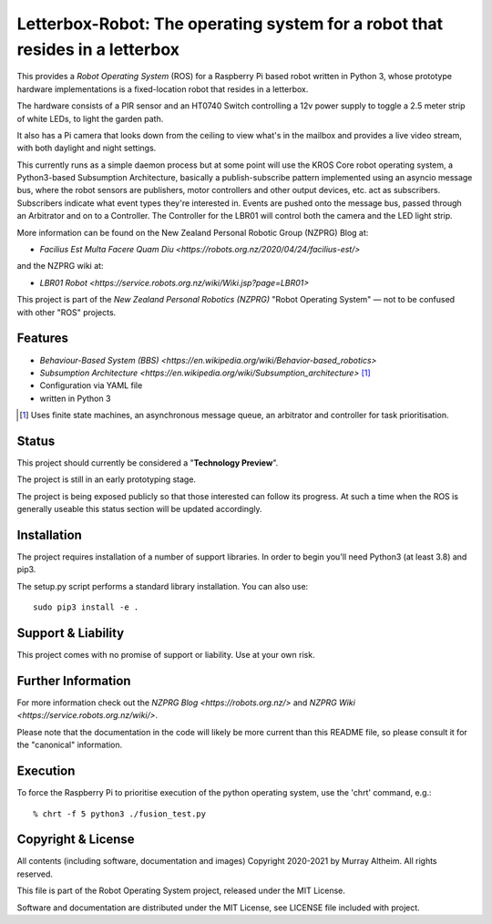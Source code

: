*****************************************************************************
Letterbox-Robot: The operating system for a robot that resides in a letterbox
*****************************************************************************

This provides a *Robot Operating System* (ROS) for a Raspberry Pi based robot
written in Python 3, whose prototype hardware implementations is a fixed-location
robot that resides in a letterbox.

The hardware consists of a PIR sensor and an HT0740 Switch controlling a 12v
power supply to toggle a 2.5 meter strip of white LEDs, to light the garden path.

It also has a Pi camera that looks down from the ceiling to view what's in the
mailbox and provides a live video stream, with both daylight and night settings.

This currently runs as a simple daemon process but at some point will use the 
KROS Core robot operating system, a Python3-based Subsumption Architecture, 
basically a publish-subscribe pattern implemented using an asyncio message bus,
where the robot sensors are publishers, motor controllers and other output 
devices, etc. act as subscribers. Subscribers indicate what event types they're 
interested in. Events are pushed onto the message bus, passed through an 
Arbitrator and on to a Controller. The Controller for the LBR01 will control
both the camera and the LED light strip.


.. image:: https://service.robots.org.nz/wiki/attach/LBR01/LetterboxRobot2778.jpg
   :width: 1200px
   :align: center
   :height: 676px
   :alt: The LBR01 Robot

More information can be found on the New Zealand Personal Robotic Group (NZPRG) Blog at:

* `Facilius Est Multa Facere Quam Diu <https://robots.org.nz/2020/04/24/facilius-est/>`

and the NZPRG wiki at:

* `LBR01 Robot <https://service.robots.org.nz/wiki/Wiki.jsp?page=LBR01>`

This project is part of the *New Zealand Personal Robotics (NZPRG)* "Robot
Operating System" — not to be confused with other "ROS" projects. 


Features
********

* `Behaviour-Based System (BBS) <https://en.wikipedia.org/wiki/Behavior-based_robotics>`
* `Subsumption Architecture <https://en.wikipedia.org/wiki/Subsumption_architecture>` [#f1]_
* Configuration via YAML file
* written in Python 3

.. [#f1] Uses finite state machines, an asynchronous message queue, an arbitrator and controller for task prioritisation.


Status
******

This project should currently be considered a "**Technology Preview**".

The project is still in an early prototyping stage.

The project is being exposed publicly so that those interested can follow its
progress. At such a time when the ROS is generally useable this status section
will be updated accordingly.


Installation
************

The project requires installation of a number of support libraries. In order to
begin you'll need Python3 (at least 3.8) and pip3.

The setup.py script performs a standard library installation. You can also use::

    sudo pip3 install -e .


Support & Liability
*******************

This project comes with no promise of support or liability. Use at your own risk.


Further Information
*******************

For more information check out the `NZPRG Blog <https://robots.org.nz/>` and
`NZPRG Wiki <https://service.robots.org.nz/wiki/>`.

Please note that the documentation in the code will likely be more current
than this README file, so please consult it for the "canonical" information.


Execution
*********

To force the Raspberry Pi to prioritise execution of the python operating
system, use the 'chrt' command, e.g.::

    % chrt -f 5 python3 ./fusion_test.py



Copyright & License
*******************

All contents (including software, documentation and images) Copyright 2020-2021
by Murray Altheim. All rights reserved.

This file is part of the Robot Operating System project, released under the MIT License.

Software and documentation are distributed under the MIT License, see LICENSE
file included with project.

